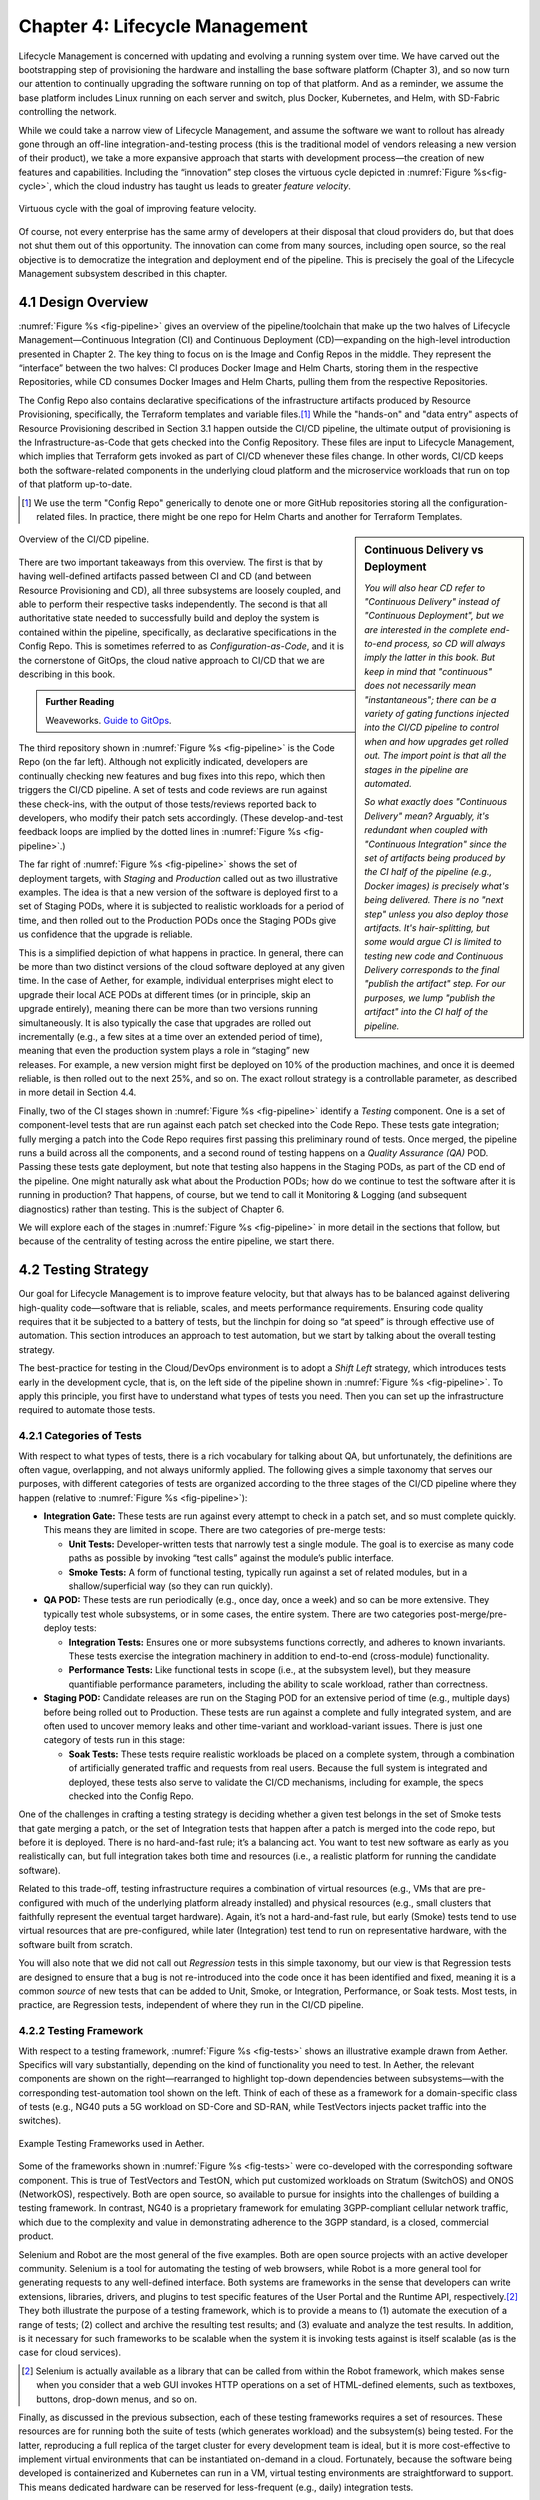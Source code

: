 Chapter 4:  Lifecycle Management
================================
	
Lifecycle Management is concerned with updating and evolving a running
system over time. We have carved out the bootstrapping step of
provisioning the hardware and installing the base software platform
(Chapter 3), and so now turn our attention to continually upgrading
the software running on top of that platform. And as a reminder, we
assume the base platform includes Linux running on each server and
switch, plus Docker, Kubernetes, and Helm, with SD-Fabric controlling
the network.

While we could take a narrow view of Lifecycle Management, and assume
the software we want to rollout has already gone through an off-line
integration-and-testing process (this is the traditional model of
vendors releasing a new version of their product), we take a more
expansive approach that starts with development process—the creation
of new features and capabilities. Including the “innovation” step
closes the virtuous cycle depicted in :numref:`Figure %s<fig-cycle>`,
which the cloud industry has taught us leads to greater *feature
velocity*.

.. _fig-cycle:
.. figure:: figures/Slide9.png
   :width: 500px
   :align: center

   Virtuous cycle with the goal of improving feature velocity.

Of course, not every enterprise has the same army of developers at
their disposal that cloud providers do, but that does not shut them
out of this opportunity. The innovation can come from many sources,
including open source, so the real objective is to democratize the
integration and deployment end of the pipeline. This is precisely the
goal of the Lifecycle Management subsystem described in this chapter.

4.1 Design Overview
-------------------

:numref:`Figure %s <fig-pipeline>` gives an overview of the
pipeline/toolchain that make up the two halves of Lifecycle
Management—Continuous Integration (CI) and Continuous Deployment
(CD)—expanding on the high-level introduction presented in
Chapter 2. The key thing to focus on is the Image and Config Repos in
the middle. They represent the “interface” between the two halves: CI
produces Docker Image and Helm Charts, storing them in the respective
Repositories, while CD consumes Docker Images and Helm Charts, pulling
them from the respective Repositories.

The Config Repo also contains declarative specifications of the
infrastructure artifacts produced by Resource Provisioning,
specifically, the Terraform templates and variable files.\ [#]_ While
the "hands-on" and "data entry" aspects of Resource Provisioning
described in Section 3.1 happen outside the CI/CD pipeline, the
ultimate output of provisioning is the Infrastructure-as-Code that
gets checked into the Config Repository. These files are input to
Lifecycle Management, which implies that Terraform gets invoked as
part of CI/CD whenever these files change. In other words, CI/CD keeps
both the software-related components in the underlying cloud platform
and the microservice workloads that run on top of that platform
up-to-date.

.. [#] We use the term "Config Repo" generically to denote one or more
       GitHub repositories storing all the configuration-related
       files.  In practice, there might be one repo for Helm Charts
       and another for Terraform Templates.

.. sidebar:: Continuous Delivery vs Deployment
	     
    *You will also hear CD refer to "Continuous Delivery" instead of
    "Continuous Deployment", but we are interested in the complete
    end-to-end process, so CD will always imply the latter in this
    book. But keep in mind that "continuous" does not necessarily mean
    "instantaneous"; there can be a variety of gating functions
    injected into the CI/CD pipeline to control when and how upgrades
    get rolled out. The import point is that all the stages in the pipeline
    are automated.*
    
    *So what exactly does "Continuous Delivery" mean? Arguably, it's
    redundant when coupled with "Continuous Integration" since the
    set of artifacts being produced by the CI half of the pipeline
    (e.g., Docker images) is precisely what's being delivered. There
    is no "next step" unless you also deploy those artifacts. It's
    hair-splitting, but some would argue CI is limited to testing new
    code and Continuous Delivery corresponds to the final "publish
    the artifact" step. For our purposes, we lump "publish the
    artifact" into the CI half of the pipeline.*

.. _fig-pipeline:
.. figure:: figures/Slide10.png
   :width: 600px
   :align: center

   Overview of the CI/CD pipeline.

There are two important takeaways from this overview. The first is
that by having well-defined artifacts passed between CI and CD (and
between Resource Provisioning and CD), all three subsystems are
loosely coupled, and able to perform their respective tasks
independently. The second is that all authoritative state needed to
successfully build and deploy the system is contained within the
pipeline, specifically, as declarative specifications in the Config
Repo. This is sometimes referred to as *Configuration-as-Code*, and it
is the cornerstone of GitOps, the cloud native approach to CI/CD that
we are describing in this book.

.. _reading_gitops:
.. admonition:: Further Reading

   Weaveworks. `Guide to GitOps
   <https://www.weave.works/technologies/gitops/>`__.

The third repository shown in :numref:`Figure %s <fig-pipeline>` is
the Code Repo (on the far left). Although not explicitly indicated,
developers are continually checking new features and bug fixes into
this repo, which then triggers the CI/CD pipeline. A set of tests and
code reviews are run against these check-ins, with the output of those
tests/reviews reported back to developers, who modify their patch sets
accordingly. (These develop-and-test feedback loops are implied by the
dotted lines in :numref:`Figure %s <fig-pipeline>`.)

The far right of :numref:`Figure %s <fig-pipeline>` shows the set of
deployment targets, with *Staging* and *Production* called out as two
illustrative examples. The idea is that a new version of the software
is deployed first to a set of Staging PODs, where it is subjected to
realistic workloads for a period of time, and then rolled out to the
Production PODs once the Staging PODs give us confidence that the
upgrade is reliable.
	
This is a simplified depiction of what happens in practice. In
general, there can be more than two distinct versions of the cloud
software deployed at any given time. In the case of Aether, for
example, individual enterprises might elect to upgrade their local ACE
PODs at different times (or in principle, skip an upgrade entirely),
meaning there can be more than two versions running simultaneously. It
is also typically the case that upgrades are rolled out incrementally
(e.g., a few sites at a time over an extended period of time), meaning
that even the production system plays a role in “staging” new
releases. For example, a new version might first be deployed on 10% of
the production machines, and once it is deemed reliable, is then
rolled out to the next 25%, and so on. The exact rollout strategy is a
controllable parameter, as described in more detail in Section 4.4.

Finally, two of the CI stages shown in :numref:`Figure %s
<fig-pipeline>` identify a *Testing* component. One is a set of
component-level tests that are run against each patch set checked into
the Code Repo. These tests gate integration; fully merging a patch
into the Code Repo requires first passing this preliminary round of
tests. Once merged, the pipeline runs a build across all the
components, and a second round of testing happens on a *Quality
Assurance (QA)* POD. Passing these tests gate deployment, but note
that testing also happens in the Staging PODs, as part of the CD end
of the pipeline. One might naturally ask what about the Production
PODs; how do we continue to test the software after it is running in
production?  That happens, of course, but we tend to call it
Monitoring & Logging (and subsequent diagnostics) rather than
testing. This is the subject of Chapter 6.

We will explore each of the stages in :numref:`Figure %s
<fig-pipeline>` in more detail in the sections that follow, but
because of the centrality of testing across the entire pipeline, we
start there.

4.2 Testing Strategy
--------------------

Our goal for Lifecycle Management is to improve feature velocity, but
that always has to be balanced against delivering high-quality
code—software that is reliable, scales, and meets performance
requirements. Ensuring code quality requires that it be subjected to a
battery of tests, but the linchpin for doing so “at speed” is through
effective use of automation. This section introduces an approach to
test automation, but we start by talking about the overall testing
strategy.

The best-practice for testing in the Cloud/DevOps environment is to
adopt a *Shift Left* strategy, which introduces tests early in the
development cycle, that is, on the left side of the pipeline shown in
:numref:`Figure %s <fig-pipeline>`. To apply this principle, you first
have to understand what types of tests you need. Then you can set up
the infrastructure required to automate those tests.

4.2.1 Categories of Tests
~~~~~~~~~~~~~~~~~~~~~~~~~

With respect to what types of tests, there is a rich vocabulary for
talking about QA, but unfortunately, the definitions are often vague,
overlapping, and not always uniformly applied. The following gives a
simple taxonomy that serves our purposes, with different categories of
tests are organized according to the three stages of the CI/CD
pipeline where they happen (relative to :numref:`Figure %s
<fig-pipeline>`):

* **Integration Gate:** These tests are run against every attempt to
  check in a patch set, and so must complete quickly. This means they
  are limited in scope. There are two categories of pre-merge tests:
  
  * **Unit Tests:** Developer-written tests that narrowly test a
    single module. The goal is to exercise as many code paths as
    possible by invoking “test calls” against the module’s public
    interface.
    
  * **Smoke Tests:** A form of functional testing, typically run
    against a set of related modules, but in a shallow/superficial way
    (so they can run quickly).
    
* **QA POD:** These tests are run periodically (e.g., once day, once a
  week) and so can be more extensive. They typically test whole
  subsystems, or in some cases, the entire system. There are two
  categories post-merge/pre-deploy tests:
  
  * **Integration Tests:** Ensures one or more subsystems functions
    correctly, and adheres to known invariants. These tests exercise
    the integration machinery in addition to end-to-end (cross-module)
    functionality.
    
  * **Performance Tests:** Like functional tests in scope (i.e., at
    the subsystem level), but they measure quantifiable performance
    parameters, including the ability to scale workload, rather than
    correctness.
    
* **Staging POD:** Candidate releases are run on the Staging POD for
  an extensive period of time (e.g., multiple days) before being
  rolled out to Production. These tests are run against a complete and
  fully integrated system, and are often used to uncover memory leaks
  and other time-variant and workload-variant issues. There is just
  one category of tests run in this stage:
  
  * **Soak Tests:** These tests require realistic workloads be placed
    on a complete system, through a combination of artificially
    generated traffic and requests from real users. Because the full
    system is integrated and deployed, these tests also serve to
    validate the CI/CD mechanisms, including for example, the specs
    checked into the Config Repo.
    
One of the challenges in crafting a testing strategy is deciding
whether a given test belongs in the set of Smoke tests that gate
merging a patch, or the set of Integration tests that happen after a
patch is merged into the code repo, but before it is deployed. There
is no hard-and-fast rule; it’s a balancing act. You want to test new
software as early as you realistically can, but full integration takes
both time and resources (i.e., a realistic platform for running the
candidate software).

Related to this trade-off, testing infrastructure requires a
combination of virtual resources (e.g., VMs that are pre-configured
with much of the underlying platform already installed) and physical
resources (e.g., small clusters that faithfully represent the eventual
target hardware). Again, it’s not a hard-and-fast rule, but early
(Smoke) tests tend to use virtual resources that are pre-configured,
while later (Integration) test tend to run on representative hardware,
with the software built from scratch.

You will also note that we did not call out *Regression* tests in this
simple taxonomy, but our view is that Regression tests are designed to
ensure that a bug is not re-introduced into the code once it has been
identified and fixed, meaning it is a common *source* of new tests that
can be added to Unit, Smoke, or Integration, Performance, or Soak
tests. Most tests, in practice, are Regression tests, independent of
where they run in the CI/CD pipeline.

4.2.2 Testing Framework
~~~~~~~~~~~~~~~~~~~~~~~

With respect to a testing framework, :numref:`Figure %s
<fig-tests>` shows an illustrative example drawn from
Aether. Specifics will vary substantially, depending on the kind of
functionality you need to test. In Aether, the relevant components are
shown on the right—rearranged to highlight top-down dependencies
between subsystems—with the corresponding test-automation tool shown
on the left. Think of each of these as a framework for a
domain-specific class of tests (e.g., NG40 puts a 5G workload on
SD-Core and SD-RAN, while TestVectors injects packet traffic into the
switches).

.. _fig-tests:
.. figure:: figures/Slide11.png
   :width: 500px
   :align: center

   Example Testing Frameworks used in Aether.

Some of the frameworks shown in :numref:`Figure %s
<fig-tests>` were co-developed with the corresponding software
component. This is true of TestVectors and TestON, which put
customized workloads on Stratum (SwitchOS) and ONOS (NetworkOS),
respectively. Both are open source, so available to pursue for
insights into the challenges of building a testing framework. In
contrast, NG40 is a proprietary framework for emulating 3GPP-compliant
cellular network traffic, which due to the complexity and value in
demonstrating adherence to the 3GPP standard, is a closed, commercial
product.

Selenium and Robot are the most general of the five examples. Both are
open source projects with an active developer community. Selenium is a
tool for automating the testing of web browsers, while Robot is a more
general tool for generating requests to any well-defined interface.
Both systems are frameworks in the sense that developers can write
extensions, libraries, drivers, and plugins to test specific features
of the User Portal and the Runtime API, respectively.\ [#]_ They both
illustrate the purpose of a testing framework, which is to provide a
means to (1) automate the execution of a range of tests; (2) collect
and archive the resulting test results; and (3) evaluate and analyze
the test results. In addition, is it necessary for such frameworks to
be scalable when the system it is invoking tests against is itself
scalable (as is the case for cloud services).

.. [#] Selenium is actually available as a library that can be called
    from within the Robot framework, which makes sense when you
    consider that a web GUI invokes HTTP operations on a set of
    HTML-defined elements, such as textboxes, buttons, drop-down
    menus, and so on.

Finally, as discussed in the previous subsection, each of these
testing frameworks requires a set of resources. These resources are
for running both the suite of tests (which generates workload) and the
subsystem(s) being tested. For the latter, reproducing a full replica
of the target cluster for every development team is ideal, but it is
more cost-effective to implement virtual environments that can be
instantiated on-demand in a cloud. Fortunately, because the software
being developed is containerized and Kubernetes can run in a VM,
virtual testing environments are straightforward to support. This
means dedicated hardware can be reserved for less-frequent (e.g.,
daily) integration tests.

4.3 Continuous Integration
--------------------------

The Continuous Integration (CI) half of Lifecycle Management is all
about translating source code checked in by developers, into a
deployable set of Docker Images. As discussed in the previous section,
this is largely an exercise in running a set of tests against the
code—first to test if it is ready to be integrated and then to test if
it was successfully integrated—where the integration itself is
entirely carried out according to a declarative specification. This is
the value proposition of the microservice architecture: each of the
components is developed independently, packaged as a container
(Docker), and then deployed and interconnected by a container
management system (Kubernetes) according to a declarative integration
plan (Helm).

But this story overlooks a few important details that we now discuss,
in part by filling in some specific mechanisms.

4.3.1 Code Repositories
~~~~~~~~~~~~~~~~~~~~~~~

Code Repositories, such as GitHub and Gerrit, typically provide a
means to tentatively submit a patch set, triggering a set of static
checks (e.g., passes linter, license, and CLA checks), and giving code
reviewers a chance to inspect and comment on the code. This mechanism
also provides a means to trigger the build-integrate-test processes
discussed next. Once all such checks complete to the satisfaction of
the engineers responsible for the affected modules, the patch set is
merged. This is all part of the well-understood software development
process, and so we do not discuss it further. The important takeaway
for our purposes is that there is a well-defined interface between
code repositories and subsequent stages of the CI/CD pipeline.

4.3.2 Build-Integrate-Test
~~~~~~~~~~~~~~~~~~~~~~~~~~

The heart of the CI pipeline is a mechanism for executing a set of
processes that (a) build the component(s) impacted by a given patch
set, (b) integrate the resulting executable images (e.g, binaries)
with other images to construct larger subsystems, (c) run a set of
tests against those integrated subsystems and post the results,
and (d) optionally publish new deployment artifacts (e.g, Docker
images) to the downstream image repository. This last step happens
only after the patch set has been accepted and merged into the repo
(which also triggers the *Build* stage in :numref:`Figure %s
<fig-pipeline>` to run), but importantly, how images are
built/integrated for testing is exactly the same as how they are
built/integrated for deployment. The design principle is that there
are no special cases; just different “off-ramps” for the end-to-end
CI/CD pipeline.

There is no topic on which developers have stronger opinions than the
merits (and flaws) of different build tools. Old-school C coders
raised on Unix prefer Make. Google developed Bazel, and made it
available as open source. The Apache Foundation released Maven, which
evolved into Gradle. We prefer to not pick sides in this unwinnable
debate, but instead acknowledge that different teams will pick
different build tools for their individual projects (which we've been
referring to in generic terms as subsystems), and we will employ a
simple second-level tool to integrate the output of all those
sophisticated first-level tools. Our choice for the second-level
mechanism is Jenkins, a job automation tool that system admins have
been using for years, but which has recently been adapted and extended
to automate CI/CD pipelines.

.. _reading_jenkins:
.. admonition:: Further Reading

   `Jenkins <https://www.jenkins.io/doc/>`__.

At a high level, Jenkins is little more than a mechanism that executes
a script, called a *job*, in response to some *triggger*.  Like many
of the tools described in this book, Jenkins has a graphical dashboard
that can be used to create, execute, and view the results of a set of
jobs, but this is mostly useful for simple examples. Because Jenkins
plays a central role in our CI pipeline, it is managed like all the
other components we are building—via a collection of declarative
specification files that are checked into a repo. The question, then,
is exactly what do we specify?

Jenkins provides a scripting language, called *Groovy*, that can be
used to define a *Pipeline* consisting of a sequence of *Stages*. Each
stage executes some task and tests whether it succeeded or failed. In
principle then, you could define a single CI/CD pipeline for the
entire system. It would start with "Build" stage, followed by a "Test"
stage, and then conditional upon success, conclude with a "Deliver"
stage. But this approach doesn't take into account the loose coupling
of all the components that go into a building a cloud. Instead, what
happens in practice is that Jenkins is used more narrowly to (1)
build-and-test individual components, both before and after they are
merged into the code repository; (2) integrate-and-test various
combinations of components, for example, on a nightly basis; and (3)
under limited conditions, push the artifact that has just been built
(e.g., a Docker Image) to the Image Repo.

This is a non-trivial undertaking, and so Jenkins supports tooling to
help construct jobs. Specifically, *Jenkins Job Builder (JJB)*
processes declarative YAML files that "parameterize" the Pipeline
definitions written in Groovy, producing the set of jobs that Jenkins
then runs.  Among other things, these YAML files specify the
triggers—such as a patch being checked into the code repo—that launch
the pipeline.

Exactly how developers use JJB is an engineering detail, but in
Aether, the approach is for each major component to define three or
four different Groovy-based pipelines, each of which you can think of
as corresponding to one of the top-level stages in the overall CI/CD
pipeline shown in :numref:`Figure %s <fig-pipeline>`.\ [#]_ That is,
one Groovy pipeline corresponds to per-merge build-and-test, one for
post-merge build-and-test, one for integrate-and-test, and one for
publish-artifact. Each major component also defines a collection of
YAML files that link component-specific triggers to one of the
pipelines, along with the associated set of parameters for that
pipeline. The number of YAML files (and hence triggers) varies from
component to component, but one common example is a specification to
publish a new Docker image, triggered by a change to a ``VERSION``
file stored in the code repo. (We'll see why in Section 4.5.)

.. [#] This is another example of a tool's usage of terminology not
       aligning perfectly with our conceptual usage. Each conceptual
       *stage* in :numref:`Figure %s <fig-pipeline>` is implemented by
       a Groovy-defined *pipeline*, that in turn consists of a
       sequence of Groovy-defined *stages* (which conceptually we
       can think of as *sub-stages* in the conceptual pipeline).
       
The important takeaway from this discussion is that there is no
single/global CI job. There are many per-component jobs that
independently publish deployable artifacts when conditions dictate.
Those conditions include: (1) the component passes the required tests,
and (2) the component's version indicates whether or not a new
artifact is warranted. We have already talked about the testing
strategy in Section 4.2 and we describe the versioning strategy in
Section 4.5. These two concerns are at the heart of realizing a sound
approach to Continuous Integration. The tooling—in our case Jenkins—is
just a means to that end.

4.4 Continuous Deployment
-------------------------

We are now ready to act on the configuration-as-code checked into the
Config Repo, which includes both the set of Terraform Templates that
specify the underlying infrastructure (we've been calling this the
cloud platform) and the set of Helm Charts that specify the collection
of microservices (sometimes called applications) that are to be
deployed on that infrastructure. We already know about Terraform from
Chapter 3: it's the agent that actually "acts on" the
infrastructure-related forms. For its counterpart on the application
side we use an open source project called Fleet.

:numref:`Figure %s <fig-fleet>` shows the big picture we are working
towards. Notice that both Fleet and Terraform depend on the
Provisioning API exported by each backend cloud provider, although
roughly speaking, Terraform invokes the "manage Kubernetes" aspects of
those APIs, and Fleet invokes the "use Kubernetes" aspects of those
APIs. Consider each in turn.

.. _fig-fleet:
.. figure:: figures/Slide22.png
   :width: 500px
   :align: center

   Relationship between the main CD agents (Terraform and Fleet) and
   the backend Kubernetes clusters.

The Terraform side of :numref:`Figure %s <fig-fleet>` is responsible
for deploying (and configuring) the latest platform level software.
For example, if the operator wants to add a server (or VM) to a given
cluster, upgrade the version of Kubernetes, change the CNI plug-in
Kubernetes uses, the desired configuration is specified in the
Terraform config files. (Recall that Terraform computes the delta
between the existing and desired state, and executes the calls
required to bring the former in line with the latter.) Anytime new
hardware is added to an existing POD, the corresponding Terraform file
is modified accordingly and checked into the Config Repo, triggering
the deployment task.

The Fleet side of :numref:`Figure %s <fig-fleet>` is responsible for
installing the collection of microservices that are to run on each
cluster. These microservices, organized as one or more applications,
are specified by Helm Charts. If we were trying to deploy a single
Chart on just one one Kubernetes cluster, then we'd be done: Helm is
exactly the right tool to carry out that task. The value of Fleet is
that it scales up that process, helping us manage the deployment of
multiple charts across multiple clusters. (Fleet is a spin-off from
Rancher, but is an independent mechanism that can be used directly
with Helm.)

.. _reading_fleet:
.. admonition:: Further Reading

   `Fleet: GitOps at Scale
   <https://fleet.rancher.io/>`__.

Fleet defines three concepts that are relevant to our discussion. The
first is a *Bundle*, which defines the fundamental unit of what gets
deployed. In our case, a Bundle is equivalent to a set of one or more
Helm Charts. The second is a *Cluster Group*, which identifies a set
of Kubernetes clusters that are to be treated in an equivalent way. In
our case, the set of all clusters labeled ``Production`` could be
treated as one such a group, and all clusters labeled ``Staging``
could be treated another such group. (Here, we are talking about the
``env`` label assigned to each cluster in its Terraform spec, as
illustrated in the examples shown in Section 3.2.) The third is a
*GitRepo*, which is a repository to watch for changes to bundle
artifacts. In our case, new are Helm Charts are checked into the
Config Repo (but as indicated in at the first of this chapter, there
is likely a dedicated "Helm Repo" in practice).

Understanding Fleet is then straightforward. It provides a way to
define associations between Bundles, Cluster Groups, and GitRepos,
such that whenever a new Helm chart is checked into a GitRepo, all
Bundles that contain that chart are (re-)deployed on all associated
Cluster Groups.

This focus on Fleet as the agent triggering the execution of Helm
Charts should not distract from the central role of the charts
themselves. They are the centerpiece of how we specify service
deployments. They identify the interconnected set of microservices to
be deployed, and as we'll see in the next section, are the ultimate
arbitrator of the version of each of those microservices.  Later
chapters will also describe how these charts sometimes specify a
Kubernetes *Operator* that is to run when a microservice is deployed,
configuring the newly started microservice in some component-specific
way.  Finally, Helm Charts can specify the resources (e.g., processor
cores) each microservice is permitted to consume, including both
minimal thresholds and upper limits. Of course, all of this is
possible only because Kubernetes supports the corresponding API calls,
and enforces resource usage accordingly.

Note that this last point about resource allocation shines a light on
a fundamental characteristic of the kind of edge/hybrid clouds we're
focused on: they are typically resource constrained, as opposed to
offering the seemingly infinite resources of a datacenter-based
elastic cloud.  As a consequence, provisioning and lifecycle
management are implicitly linked by the analysis used to decide (1)
what services we want to deploy, (2) how many resources those services
require, and (3) how the available resources are to be shared among the
curated set of services.


4.5 Versioning Strategy
-----------------------

The CI/CD toolchain introduced in this chapter works only when applied
in concert with an end-to-end versioning strategy, ensuring that the
right combination of source modules get integrated, and later, the
right combination of images get deployed.

Our starting point is to adopt the widely-accepted practice of
*Semantic Versioning*, where each component is assigned a three-part
version number *MAJOR.MINOR.PATCH* (e.g., ``3.2.4``), where the
*MAJOR* version increments whenever you make an incompatible API
change, the *MINOR* version increments when you add functionality in a
backward compatible way, and the *PATCH* corresponds to a backwards
compatible bug fix.

.. _reading_semver:
.. admonition:: Further Reading

   `Semantic Versioning 2.0.0 <https://semver.org/>`__.

The following sketches one possible interplay between versioning and
the CI/CD toolchain, keeping in mind there are different approaches to
the problem. We break the sequence down to the three main stages of
the software lifecycle:

**Development Time**
   
* Every patch checked into a source code repo includes an up-to-date
  semantic version number in a ``VERSION`` file in the repository.
  Note that every *patch* does not necessarily equal every *commit*,
  as it is not uncommon to make multiple changes to an "in
  development" version, sometimes denoted ``3.2.4-dev``, for
  example. This ``VERSION`` file is used by developers to keep track
  of the current version number, but as we saw in Section 4.3.2, it
  also serves as a trigger for a Jenkins job that potentially
  publishes a new Docker or Helm artifact.

* The commit that does correspond to a finalized patch is also tagged
  (in the repo) with the corresponding semantic version number. In
  GitHub, this tag is bound to a hash that unambiguously identifies
  the commit, making it the authoritative way of binding a version
  number to a particular instance of the source code.

* For repos that correspond to microservices, the repo also has a
  Dockerfile that gives the recipe for building a Docker image from
  that (and other) software module(s).

**Integration Time**   

* The CI toolchain does a sanity check on each component's version
  number, ensuring it doesn't regress, and when it sees a new number
  for a microservice, builds a new image and uploads it to the image
  repo. By convention, this image includes the corresponding source
  code version number in the unique name assigned to the image.
  
**Deployment Time**

* The CD toolchain instantiates the set of Docker Images, as specified
  by name in one or more Helm Charts. Since these image names include
  the semantic version number, by convention, we know the
  corresponding software version being deployed.

* Each Helm Chart is also checked into a repository, and hence, has
  its own version number. Each time a Helm Chart changes, because the
  version of a constituent Docker Image changes, the chart's version
  number also changes.

* Helm Charts can be organized hierarchically, that is, with one Chart
  including one or more other Charts (each with their own version
  number), with the version of the root Chart effectively identifying
  the version of the system as a whole being deployed.

While some of the Source Code :math:`\rightarrow` Docker Image
:math:`\rightarrow` Kubernetes Container relationships just outlined
can be codified in the toolchain, at least at the level of automated
sanity tests that catch obvious mistakes, responsibility ultimately
falls to the developers checking in source code and the operators
checking in configuration code; they must correctly specify the
versions they intended. Having a simple and clear versioning strategy
is a requirement for doing that job.

Finally, because versioning is inherently related to APIs, with the
*MAJOR* version number incremented whenever the API changes in
non-backward-compatible way, developers are responsible for ensuring
their software is able to correctly consume any APIs they depend
on. Doing so becomes problematic when there is persistent state
involved, by which we mean state that must be preserved across
multiple version of the software that accesses it. This is a problem
that all operational systems that run continuously have to deal with,
and typically requires a *data migration* strategy. Solving this
problem in a general way for application-level state is beyond the
scope of this book, but solving it for the cloud management system
(which has its own persistent state) is a topic we take up in the next
chapter.

4.6 What about GitOps?
----------------------

The CI/CD pipeline described in this chapter is consistent with
GitOps, an approach to DevOps designed around the idea of
*configuration-as-code*\—making the code repo (e.g. GitHub) the single
source of truth for building and deploying a cloud native system. The
approach is premised on first making all configuration state
declarative (e.g, specified in Helm Charts and Terraform Templates),
and then treating this repo as the single source of truth for building
and deploying a cloud native system. It doesn't matter if you patch a
Python file or update a config file, the repo triggers the CI/CD
pipeline as described in this chapter.

While the approach described in this chapter is based on the GitOps
model, there are three considerations that mean GitOps is not the end
of the story. All hinge on the question of whether **all** state
needed to operate a cloud native system can be managed **entirely**
with a repository-based mechanism.

The first consideration is that we need to acknowledge the difference
between people who develop software and people who build and operate
systems using that software. DevOps (in its simplest formulation)
implies there should be no distinction. In practice, developers are
often far removed from operators, or more to the point, they are far
removed from design decisions about exactly how others will end up
using their software. For example, software is usually implemented
with a particular set of use cases in mind, but it is later integrated
with other software to build entirely new cloud apps that have their
own set of abstractions and features, and correspondingly, their own
collection of configuration state. This is true for Aether, where the
SD-Core subsystem was originally implemented for use in global
cellular networks, but is being repurposed to support private 4G/5G in
enterprises.

While it is true such state could be managed in a GitHub repo, the
idea of configuration management by pull request is overly
simplistic. There are both low-level (implementation-centric) and
high-level (application-centric) variables; in other words, it is
common to have one or more layers of abstraction running on top of the
base software. In the limit, it may even be an end-user (e.g., an
enterprise user in Aether) that wants to change this state, which
implies fine-grained access control is likely a requirement. None of
this disqualifies GitOps as a way to manage such state, but it does
raise the possibility that not all state is created equal—that there
is a range of configuration state variables being accessed at
different times by different people with different skill sets, and
most importantly, needing different levels of privilege.

The second consideration has to do with where configuration state
originates. For example, consider the addresses assigned to the
servers assembled in a cluster, which might originate in an
organization’s inventory system. Or in the case of a 5G service like
Aether, there are unique identifiers assigned to mobile devices that
are managed in a global subscriber database. In general, systems often
have to deal with multiple—sometimes external—sources of configuration
state, and knowing which copy is authoritative and which is derivative
is inherently problematic. There is no single right answer, but
situations like this raise the possibility that the authoritative copy
of configuration state needs to be maintained apart from any single
use of that state.

The third consideration is how frequently this state changes, and
hence, potentially triggers restarting or possibly even re-deploying a
set of containers. Doing so certainly makes sense for “set once”
configuration parameters, but what about “runtime settable” control
variables? What is the most cost-effective way to update system
parameters that have the potential to change frequently? Again, this
raises the possibility that not all state is created equal, and that
there is a continuum of configuration state variables.

These three considerations point to there being a distinction between
build-time configuration state and runtime control state, the topic of
the next chapter. We emphasize, however, that the question of how to
manage such state does not have a single correct answer; drawing a
crisp line between “configuration” and “control” is notoriously
difficult. Both the repo-based mechanism championed by GitOps and
runtime control alternatives described in the next chapter provide
value, and it is a question of which is the better match for any given
piece of information that needs to be maintained for a cloud to
operate properly.


